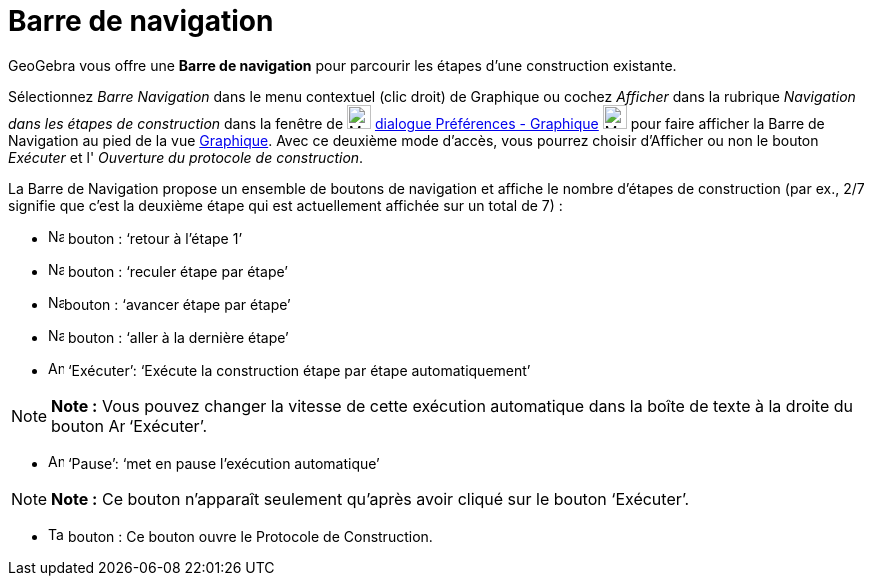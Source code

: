 = Barre de navigation
:page-en: Navigation_Bar
ifdef::env-github[:imagesdir: /fr/modules/ROOT/assets/images]

GeoGebra vous offre une *Barre de navigation* pour parcourir les étapes d’une construction existante.

Sélectionnez _Barre Navigation_ dans le menu contextuel (clic droit) de Graphique ou cochez _Afficher_ dans la rubrique
_Navigation dans les étapes de construction_ dans la fenêtre de image:Menu_Properties_Gear.png[Menu Properties
Gear.png,width=24,height=24] xref:/Dialogue_Options.adoc[dialogue Préférences - Graphique]
image:24px-Menu_view_graphics.svg.png[Menu view graphics.svg,width=24,height=24] pour faire afficher la Barre de
Navigation au pied de la vue xref:/Graphique.adoc[Graphique]. Avec ce deuxième mode d'accès, vous pourrez choisir
d'Afficher ou non le bouton _Exécuter_ et l' _Ouverture du protocole de construction_.

La Barre de Navigation propose un ensemble de boutons de navigation et affiche le nombre d’étapes de construction (par
ex., 2/7 signifie que c’est la deuxième étape qui est actuellement affichée sur un total de 7) :

* image:Navigation_Skip_Back.png[Navigation Skip Back.png,width=16,height=16] bouton : ‘retour à l’étape 1’
* image:Navigation_Rewind.png[Navigation Rewind.png,width=16,height=16] bouton : ‘reculer étape par étape’
* image:Navigation_Fast_Forward.png[Navigation Fast Forward.png,width=16,height=16]bouton : ‘avancer étape par étape’
* image:Navigation_Skip_Forward.png[Navigation Skip Forward.png,width=16,height=16] bouton : ‘aller à la dernière étape’
* image:Animate_Play.png[Animate Play.png,width=16,height=16] ‘Exécuter’: ‘Exécute la construction étape par étape
automatiquement’

[NOTE]
====

*Note :* Vous pouvez changer la vitesse de cette exécution automatique dans la boîte de texte à la droite du bouton
image:Animate_Play.png[Animate Play.png,width=16,height=16] ‘Exécuter’.

====

* image:Animate_Pause.png[Animate Pause.png,width=16,height=16] ‘Pause’: ‘met en pause l’exécution automatique’

[NOTE]
====

*Note :* Ce bouton n’apparaît seulement qu’après avoir cliqué sur le bouton ‘Exécuter’.

====

* image:Table.gif[Table.gif,width=16,height=16] bouton : Ce bouton ouvre le Protocole de Construction.
